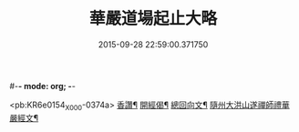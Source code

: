 #-*- mode: org; -*-
#+DATE: 2015-09-28 22:59:00.371750
#+TITLE: 華嚴道場起止大略
#+PROPERTY: CBETA_ID X74n1474
#+PROPERTY: ID KR6e0154
#+PROPERTY: SOURCE 卍 Xuzangjing Vol. 74, No. 1474
#+PROPERTY: VOL 74
#+PROPERTY: BASEEDITION X
#+PROPERTY: WITNESS CBETA

<pb:KR6e0154_X_000-0374a>
[[file:KR6e0154_001.txt::001-0374a5][香讚¶]]
[[file:KR6e0154_001.txt::001-0374a19][開經偈¶]]
[[file:KR6e0154_001.txt::0374b4][總回向文¶]]
[[file:KR6e0154_001.txt::0374b14][隨州大洪山遂禪師禮華嚴經文¶]]
